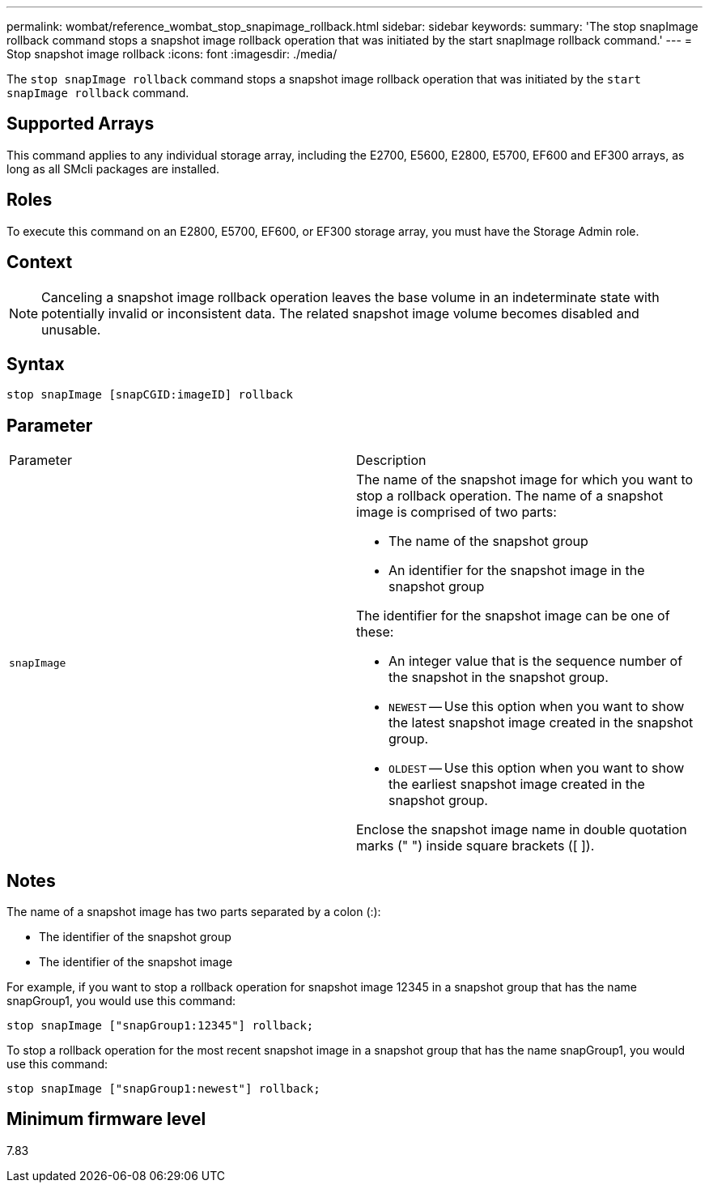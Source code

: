 ---
permalink: wombat/reference_wombat_stop_snapimage_rollback.html
sidebar: sidebar
keywords: 
summary: 'The stop snapImage rollback command stops a snapshot image rollback operation that was initiated by the start snapImage rollback command.'
---
= Stop snapshot image rollback
:icons: font
:imagesdir: ./media/

[.lead]
The `stop snapImage rollback` command stops a snapshot image rollback operation that was initiated by the `start snapImage rollback` command.

== Supported Arrays

This command applies to any individual storage array, including the E2700, E5600, E2800, E5700, EF600 and EF300 arrays, as long as all SMcli packages are installed.

== Roles

To execute this command on an E2800, E5700, EF600, or EF300 storage array, you must have the Storage Admin role.

== Context

[NOTE]
====
Canceling a snapshot image rollback operation leaves the base volume in an indeterminate state with potentially invalid or inconsistent data. The related snapshot image volume becomes disabled and unusable.
====

== Syntax

----
stop snapImage [snapCGID:imageID] rollback
----

== Parameter

|===
| Parameter| Description
a|
`snapImage`
a|
The name of the snapshot image for which you want to stop a rollback operation. The name of a snapshot image is comprised of two parts:

* The name of the snapshot group
* An identifier for the snapshot image in the snapshot group

The identifier for the snapshot image can be one of these:

* An integer value that is the sequence number of the snapshot in the snapshot group.
* `NEWEST` -- Use this option when you want to show the latest snapshot image created in the snapshot group.
* `OLDEST` -- Use this option when you want to show the earliest snapshot image created in the snapshot group.

Enclose the snapshot image name in double quotation marks (" ") inside square brackets ([ ]).

|===

== Notes

The name of a snapshot image has two parts separated by a colon (:):

* The identifier of the snapshot group
* The identifier of the snapshot image

For example, if you want to stop a rollback operation for snapshot image 12345 in a snapshot group that has the name snapGroup1, you would use this command:

----
stop snapImage ["snapGroup1:12345"] rollback;
----

To stop a rollback operation for the most recent snapshot image in a snapshot group that has the name snapGroup1, you would use this command:

----
stop snapImage ["snapGroup1:newest"] rollback;
----

== Minimum firmware level

7.83
